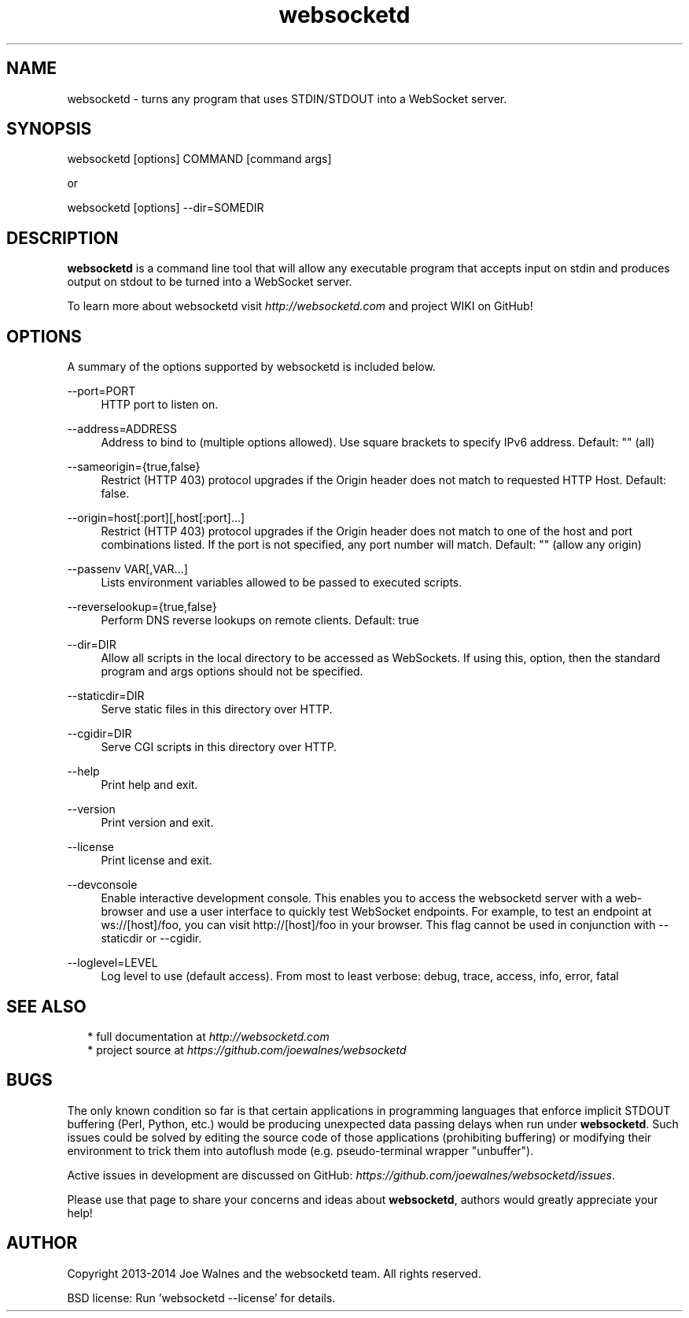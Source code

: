 .\" Manpage for websocketd.
.\" Contact abc@alexsergeyev.com to correct errors or typos.
.TH websocketd 8 "28 Sep 2014" "0.0" "websocketd man page"
.SH NAME
websocketd \- turns any program that uses STDIN/STDOUT into a WebSocket server.
.SH SYNOPSIS
websocketd [options] COMMAND [command args]

or

websocketd [options] --dir=SOMEDIR
.SH DESCRIPTION
\fBwebsocketd\fR is a command line tool that will allow any executable program
that accepts input on stdin and produces output on stdout to be turned into
a WebSocket server.

To learn more about websocketd visit \fIhttp://websocketd.com\fR and project WIKI
on GitHub!
.SH OPTIONS
A summary of the options supported by websocketd is included below.
.PP
\-\-port=PORT
.RS 4
HTTP port to listen on.
.RE
.PP
\-\-address=ADDRESS
.RS 4
Address to bind to (multiple options allowed). Use square brackets to specify IPv6 address. Default: "" (all)
.RE
.PP
\-\-sameorigin={true,false}
.RS 4
Restrict (HTTP 403) protocol upgrades if the Origin header does not match to requested HTTP Host. Default: false.
.RE
.PP
--origin=host[:port][,host[:port]...]
.RS 4
Restrict (HTTP 403) protocol upgrades if the Origin header does not match to one of the host and port combinations listed. If the port is not specified, any port number will match.  Default: "" (allow any origin)
.RE
.PP
\-\-passenv VAR[,VAR...]
.RS 4
Lists environment variables allowed to be passed to executed scripts.
.RE
.PP
\-\-reverselookup={true,false}
.RS 4
Perform DNS reverse lookups on remote clients. Default: true
.RE
.PP
\-\-dir=DIR
.RS 4
Allow all scripts in the local directory to be accessed as WebSockets. If using this, option, then the standard program and args options should not be specified.
.RE
.PP
\-\-staticdir=DIR
.RS 4
Serve static files in this directory over HTTP.
.RE
.PP
\-\-cgidir=DIR
.RS 4
Serve CGI scripts in this directory over HTTP.
.RE
.PP
\-\-help
.RS 4
Print help and exit.
.RE
.PP
\-\-version
.RS 4
Print version and exit.
.RE
.PP
\-\-license
.RS 4
Print license and exit.
.RE
.PP
\-\-devconsole
.RS 4
Enable interactive development console. This enables you to access the websocketd server with a web-browser and use a user interface to quickly test WebSocket endpoints. For example, to test an endpoint at ws://[host]/foo, you can visit http://[host]/foo in your browser. This flag cannot be used in conjunction with \-\-staticdir or \-\-cgidir.
.RE
.PP
\-\-loglevel=LEVEL
.RS 4
Log level to use (default access). From most to least verbose: debug, trace, access, info, error, fatal
.RE
.SH SEE ALSO
.RS 2
* full documentation at \fIhttp://websocketd.com\fR
.RE
.RS 2
* project source at \fIhttps://github.com/joewalnes/websocketd\fR
.RE
.SH BUGS
The only known condition so far is that certain applications in programming languages that enforce implicit STDOUT buffering (Perl, Python, etc.) would be producing unexpected data passing
delays when run under \fBwebsocketd\fR. Such issues could be solved by editing the source code of those applications (prohibiting buffering) or modifying their environment to trick them
into autoflush mode (e.g. pseudo-terminal wrapper "unbuffer").

Active issues in development are discussed on GitHub: \fIhttps://github.com/joewalnes/websocketd/issues\fR.

Please use that page to share your concerns and ideas about \fBwebsocketd\fR, authors would greatly appreciate your help!
.SH AUTHOR
Copyright 2013-2014 Joe Walnes and the websocketd team. All rights reserved.

BSD license: Run 'websocketd \-\-license' for details.
